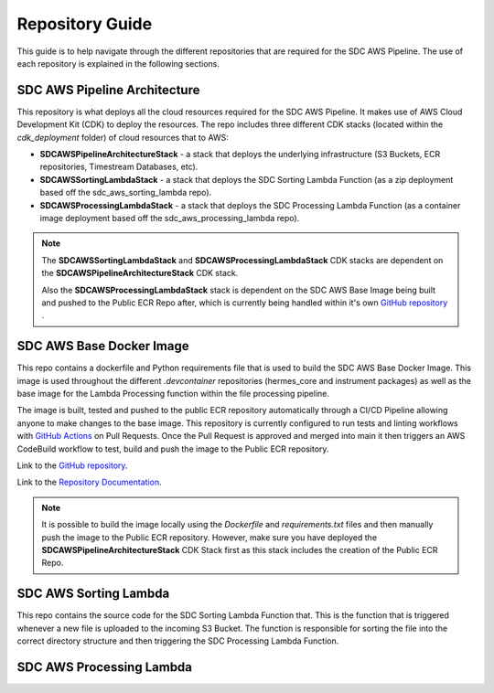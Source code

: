 .. _repo_guide:

Repository Guide
================

This guide is to help navigate through the different repositories that are required for the SDC AWS Pipeline. The use of each repository is explained in the following sections. 


.. _sdc_aws_pipeline_architecture:

SDC AWS Pipeline Architecture
-----------------------------
This repository is what deploys all the cloud resources required for the SDC AWS Pipeline. It makes use of AWS Cloud Development Kit (CDK) to deploy the resources. The repo includes three different CDK stacks (located within the `cdk_deployment` folder) of cloud resources that to AWS:

- **SDCAWSPipelineArchitectureStack** - a stack that deploys the underlying infrastructure (S3 Buckets, ECR repositories, Timestream Databases, etc).
- **SDCAWSSortingLambdaStack** - a stack that deploys the SDC Sorting Lambda Function (as a zip deployment based off the sdc_aws_sorting_lambda repo).
- **SDCAWSProcessingLambdaStack** - a stack that deploys the SDC Processing Lambda Function (as a container image deployment based off the sdc_aws_processing_lambda repo). 

.. Note:: 
    
    The **SDCAWSSortingLambdaStack** and **SDCAWSProcessingLambdaStack** CDK stacks are dependent on the **SDCAWSPipelineArchitectureStack** CDK stack. 
    
    Also the **SDCAWSProcessingLambdaStack** stack is dependent on the SDC AWS Base Image being built and pushed to the Public ECR Repo after, which is currently being handled within it's own `GitHub repository <https://github.com/HERMES-SOC/sdc_aws_base_docker_image>`_ .

.. _sdc_aws_base_docker_image:

SDC AWS Base Docker Image
-------------------------
This repo contains a dockerfile and Python requirements file that is used to build the SDC AWS Base Docker Image. This image is used throughout the different `.devcontainer` repositories (hermes_core and instrument packages) as well as the base image for the Lambda Processing function within the file processing pipeline. 

The image is built, tested and pushed to the public ECR repository automatically through a CI/CD Pipeline allowing anyone to make changes to the base image. This repository is currently configured to run tests and linting workflows with `GitHub Actions <https://docs.github.com/en/actions/learn-github-actions/understanding-github-actions>`_ on Pull Requests. Once the Pull Request is approved and merged into main it then triggers an AWS CodeBuild workflow to test, build and push the image to the Public ECR repository.

Link to the `GitHub repository <https://github.com/HERMES-SOC/sdc_aws_base_docker_image>`_.

Link to the `Repository Documentation <https://sdc-aws-base-docker-image.readthedocs.io/en/main/>`_.

.. Note::

    It is possible to build the image locally using the `Dockerfile` and `requirements.txt` files and then manually push the image to the Public ECR repository. However, make sure you have deployed the **SDCAWSPipelineArchitectureStack** CDK Stack first as this stack includes the creation of the Public ECR Repo.

.. _sdc_aws_sorting_lambda:

SDC AWS Sorting Lambda
----------------------

This repo contains the source code for the SDC Sorting Lambda Function that. This is the function that is triggered whenever a new file is uploaded to the incoming S3 Bucket. The function is responsible for sorting the file into the correct directory structure and then triggering the SDC Processing Lambda Function.

.. _sdc_aws_processing_lambda:

SDC AWS Processing Lambda
-------------------------



